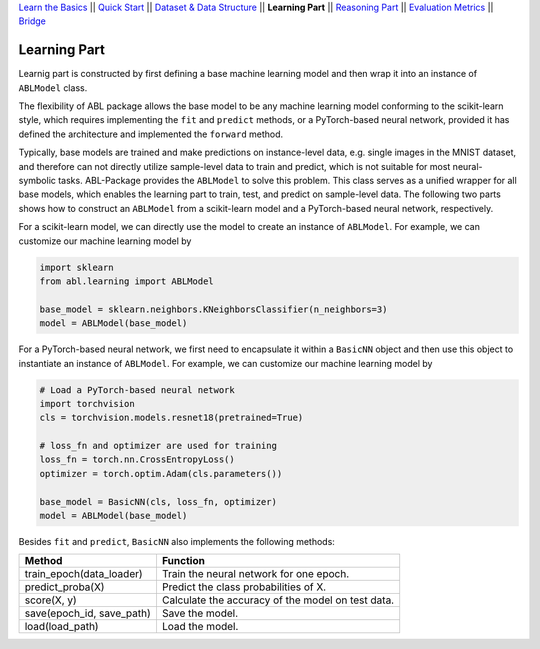 `Learn the Basics <Basics.html>`_ ||
`Quick Start <Quick-Start.html>`_ ||
`Dataset & Data Structure <Datasets.html>`_ ||
**Learning Part** ||
`Reasoning Part <Reasoning.html>`_ ||
`Evaluation Metrics <Evaluation.html>`_ ||
`Bridge <Bridge.html>`_


Learning Part
=============

Learnig part is constructed by first defining a base machine learning model and then wrap it into an instance of ``ABLModel`` class. 

The flexibility of ABL package allows the base model to be any machine learning model conforming to the scikit-learn style, which requires implementing the ``fit`` and ``predict`` methods, or a PyTorch-based neural network, provided it has defined the architecture and implemented the ``forward`` method. 

Typically, base models are trained and make predictions on instance-level data, e.g. single images in the MNIST dataset, and therefore can not directly utilize sample-level data to train and predict, which is not suitable for most neural-symbolic tasks. ABL-Package provides the ``ABLModel`` to solve this problem. This class serves as a unified wrapper for all base models, which enables the learning part to train, test, and predict on sample-level data. The following two parts shows how to construct an ``ABLModel`` from a scikit-learn model and a PyTorch-based neural network, respectively.

For a scikit-learn model, we can directly use the model to create an instance of ``ABLModel``. For example, we can customize our machine learning model by

.. code:: python

    import sklearn
    from abl.learning import ABLModel

    base_model = sklearn.neighbors.KNeighborsClassifier(n_neighbors=3)
    model = ABLModel(base_model)

For a PyTorch-based neural network, we first need to encapsulate it within a ``BasicNN`` object and then use this object to instantiate an instance of ``ABLModel``.  For example, we can customize our machine learning model by

.. code:: python

    # Load a PyTorch-based neural network
    import torchvision
    cls = torchvision.models.resnet18(pretrained=True)

    # loss_fn and optimizer are used for training
    loss_fn = torch.nn.CrossEntropyLoss() 
    optimizer = torch.optim.Adam(cls.parameters())

    base_model = BasicNN(cls, loss_fn, optimizer)
    model = ABLModel(base_model)

Besides ``fit`` and ``predict``, ``BasicNN`` also implements the following methods:

+---------------------------+----------------------------------------+
| Method                    | Function                               |
+===========================+========================================+
| train_epoch(data_loader)  | Train the neural network for one epoch.|
+---------------------------+----------------------------------------+
| predict_proba(X)          | Predict the class probabilities of X.  |
+---------------------------+----------------------------------------+
| score(X, y)               | Calculate the accuracy of the model on |
|                           | test data.                             |
+---------------------------+----------------------------------------+
| save(epoch_id, save_path) | Save the model.                        |
+---------------------------+----------------------------------------+
| load(load_path)           | Load the model.                        |
+---------------------------+----------------------------------------+


